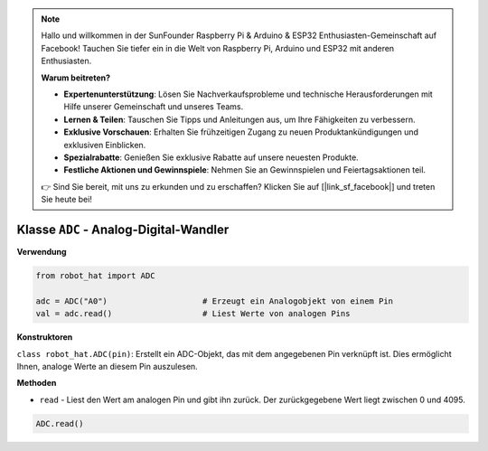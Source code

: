 .. note::

    Hallo und willkommen in der SunFounder Raspberry Pi & Arduino & ESP32 Enthusiasten-Gemeinschaft auf Facebook! Tauchen Sie tiefer ein in die Welt von Raspberry Pi, Arduino und ESP32 mit anderen Enthusiasten.

    **Warum beitreten?**

    - **Expertenunterstützung**: Lösen Sie Nachverkaufsprobleme und technische Herausforderungen mit Hilfe unserer Gemeinschaft und unseres Teams.
    - **Lernen & Teilen**: Tauschen Sie Tipps und Anleitungen aus, um Ihre Fähigkeiten zu verbessern.
    - **Exklusive Vorschauen**: Erhalten Sie frühzeitigen Zugang zu neuen Produktankündigungen und exklusiven Einblicken.
    - **Spezialrabatte**: Genießen Sie exklusive Rabatte auf unsere neuesten Produkte.
    - **Festliche Aktionen und Gewinnspiele**: Nehmen Sie an Gewinnspielen und Feiertagsaktionen teil.

    👉 Sind Sie bereit, mit uns zu erkunden und zu erschaffen? Klicken Sie auf [|link_sf_facebook|] und treten Sie heute bei!

.. _class_adc:

Klasse ``ADC`` - Analog-Digital-Wandler
========================================

**Verwendung**

.. code-block:: python

    from robot_hat import ADC

    adc = ADC("A0")                    # Erzeugt ein Analogobjekt von einem Pin
    val = adc.read()                   # Liest Werte von analogen Pins

**Konstruktoren**

``class robot_hat.ADC(pin)``: Erstellt ein ADC-Objekt, das mit dem angegebenen Pin verknüpft ist. Dies ermöglicht Ihnen, analoge Werte an diesem Pin auszulesen.

**Methoden**

-  ``read`` - Liest den Wert am analogen Pin und gibt ihn zurück. Der zurückgegebene Wert liegt zwischen 0 und 4095.

.. code-block:: python

    ADC.read()


